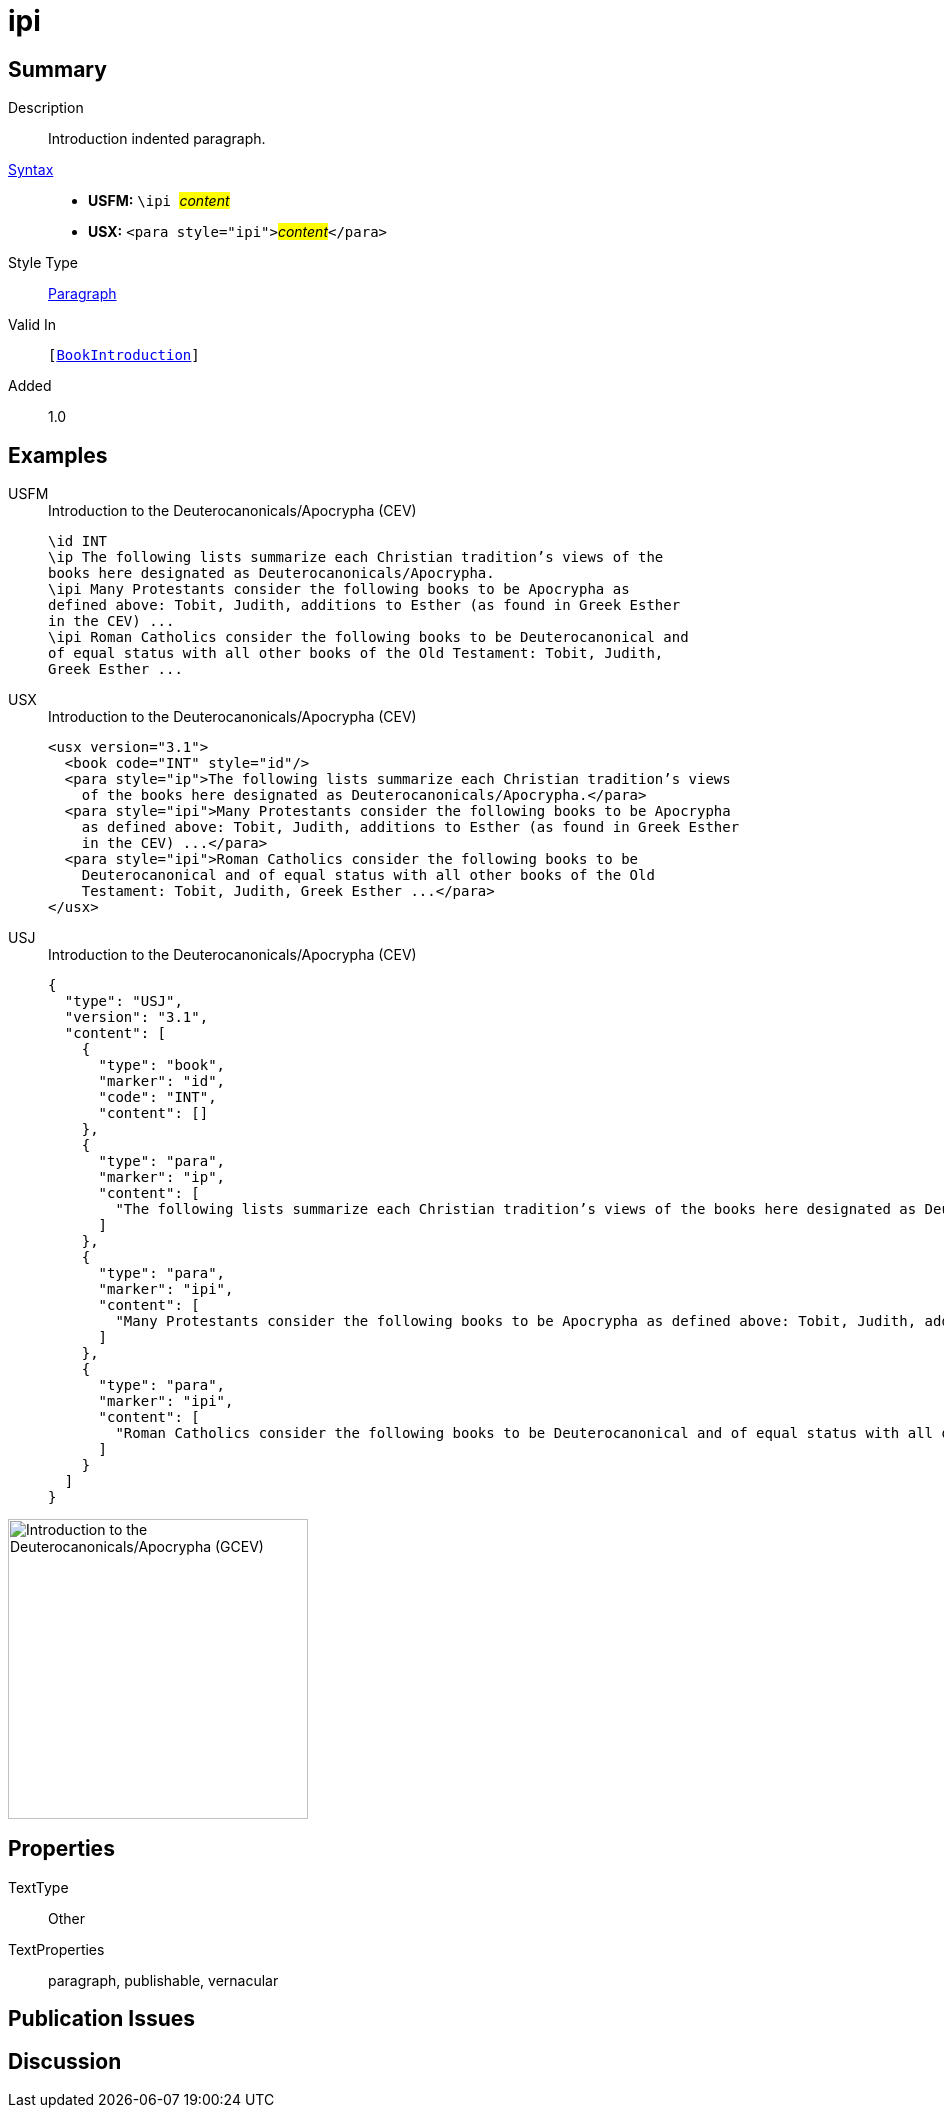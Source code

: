 = ipi
:description: Introduction indented paragraph
:url-repo: https://github.com/usfm-bible/tcdocs/blob/main/markers/para/ipi.adoc
:noindex:
ifndef::localdir[]
:source-highlighter: rouge
:localdir: ../
endif::[]
:imagesdir: {localdir}/images

// tag::public[]

== Summary

Description:: Introduction indented paragraph.
xref:ROOT:syntax-docs.adoc#_syntax[Syntax]::
* *USFM:* ``++\ipi ++``#__content__#
* *USX:* ``++<para style="ipi">++``#__content__#``++</para>++``
Style Type:: xref:para:index.adoc[Paragraph]
Valid In:: `[xref:doc:index.adoc#doc-book-intro[BookIntroduction]]`
// tag::spec[]
Added:: 1.0
// end::spec[]

== Examples

[tabs]
======
USFM::
+
.Introduction to the Deuterocanonicals/Apocrypha (CEV)
[source#src-usfm-para-ipi_1,usfm,highlight=4;7]
----
\id INT
\ip The following lists summarize each Christian tradition’s views of the 
books here designated as Deuterocanonicals/Apocrypha.
\ipi Many Protestants consider the following books to be Apocrypha as 
defined above: Tobit, Judith, additions to Esther (as found in Greek Esther 
in the CEV) ...
\ipi Roman Catholics consider the following books to be Deuterocanonical and 
of equal status with all other books of the Old Testament: Tobit, Judith, 
Greek Esther ...
----
USX::
+
.Introduction to the Deuterocanonicals/Apocrypha (CEV)
[source#src-usx-para-ipi_1,xml,highlight=5;8]
----
<usx version="3.1">
  <book code="INT" style="id"/>
  <para style="ip">The following lists summarize each Christian tradition’s views
    of the books here designated as Deuterocanonicals/Apocrypha.</para>
  <para style="ipi">Many Protestants consider the following books to be Apocrypha
    as defined above: Tobit, Judith, additions to Esther (as found in Greek Esther
    in the CEV) ...</para>
  <para style="ipi">Roman Catholics consider the following books to be
    Deuterocanonical and of equal status with all other books of the Old
    Testament: Tobit, Judith, Greek Esther ...</para>
</usx>
----
USJ::
+
.Introduction to the Deuterocanonicals/Apocrypha (CEV)
[source#src-usj-para-ipi_1,json,highlight=]
----
{
  "type": "USJ",
  "version": "3.1",
  "content": [
    {
      "type": "book",
      "marker": "id",
      "code": "INT",
      "content": []
    },
    {
      "type": "para",
      "marker": "ip",
      "content": [
        "The following lists summarize each Christian tradition’s views of the books here designated as Deuterocanonicals/Apocrypha."
      ]
    },
    {
      "type": "para",
      "marker": "ipi",
      "content": [
        "Many Protestants consider the following books to be Apocrypha as defined above: Tobit, Judith, additions to Esther (as found in Greek Esther in the CEV) ..."
      ]
    },
    {
      "type": "para",
      "marker": "ipi",
      "content": [
        "Roman Catholics consider the following books to be Deuterocanonical and of equal status with all other books of the Old Testament: Tobit, Judith, Greek Esther ..."
      ]
    }
  ]
}
----
======

image::para/ipi_1.jpg[Introduction to the Deuterocanonicals/Apocrypha (GCEV),300]

== Properties

TextType:: Other
TextProperties:: paragraph, publishable, vernacular

== Publication Issues

// end::public[]

== Discussion
